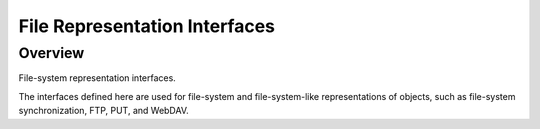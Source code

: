 ==============================
File Representation Interfaces
==============================

Overview
--------

File-system representation interfaces.

The interfaces defined here are used for file-system and file-system-like
representations of objects, such as file-system synchronization, FTP, PUT, and
WebDAV.
